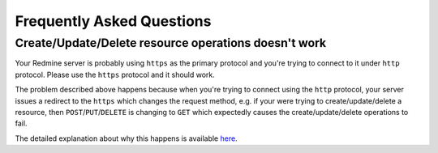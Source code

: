 Frequently Asked Questions
==========================

Create/Update/Delete resource operations doesn't work
-----------------------------------------------------

Your Redmine server is probably using ``https`` as the primary protocol and you're trying to connect to it
under ``http`` protocol. Please use the ``https`` protocol and it should work.

The problem described above happens because when you're trying to connect using the ``http`` protocol, your
server issues a redirect to the ``https`` which changes the request method, e.g. if your were trying to
create/update/delete a resource, then ``POST``/``PUT``/``DELETE`` is changing to ``GET`` which expectedly
causes the create/update/delete operations to fail.

The detailed explanation about why this happens is available `here <https://github.com/kennethreitz/requests/
issues/1704>`__.
